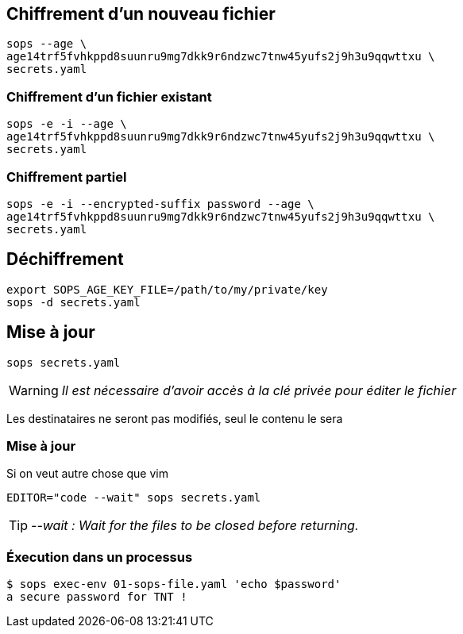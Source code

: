 [%auto-animate.is-full]
== Chiffrement d'un nouveau fichier

[source%linenums,bash,data-id=cli-usage]
----
sops --age \
age14trf5fvhkppd8suunru9mg7dkk9r6ndzwc7tnw45yufs2j9h3u9qqwttxu \
secrets.yaml
----

[%auto-animate.is-full]
=== Chiffrement d'un fichier existant

[source%linenums,bash,data-id=cli-usage]
----
sops -e -i --age \
age14trf5fvhkppd8suunru9mg7dkk9r6ndzwc7tnw45yufs2j9h3u9qqwttxu \
secrets.yaml
----

[%auto-animate]
=== Chiffrement partiel

[source%linenums,bash,data-id=cli-usage,highlight=1]
----
sops -e -i --encrypted-suffix password --age \
age14trf5fvhkppd8suunru9mg7dkk9r6ndzwc7tnw45yufs2j9h3u9qqwttxu \
secrets.yaml
----

== Déchiffrement

[source%linenums,bash]
----
export SOPS_AGE_KEY_FILE=/path/to/my/private/key
sops -d secrets.yaml
----

[%auto-animate.is-full]
== Mise à jour

[source%linenums,bash,data-id=sops-edit]
----
sops secrets.yaml
----

[WARNING]
_Il est nécessaire d'avoir accès à la clé privée pour éditer le fichier_

[.notes]
****
Les destinataires ne seront pas modifiés, seul le contenu le sera
****

[%notitle%auto-animate.is-full]
=== Mise à jour

.Si on veut autre chose que vim
[source%linenums,bash,data-id=sops-edit]
----
EDITOR="code --wait" sops secrets.yaml
----

[TIP]
_--wait : Wait for the files to be closed before returning._

=== Éxecution dans un processus

[source%linenums,bash]
----
$ sops exec-env 01-sops-file.yaml 'echo $password'
a secure password for TNT !
----